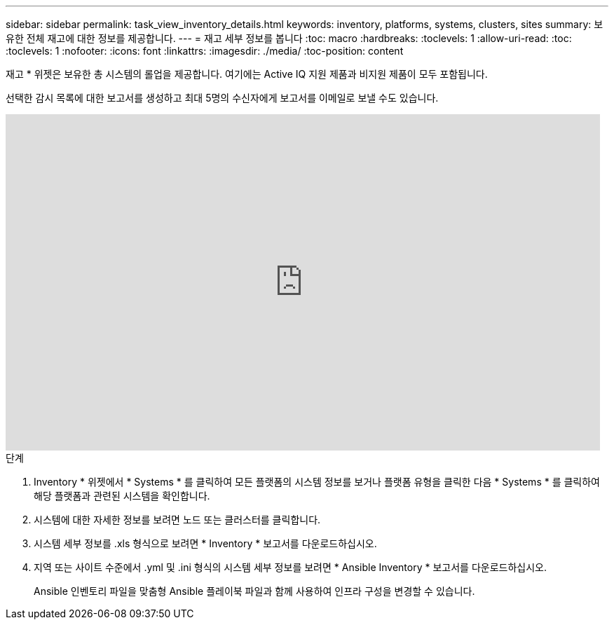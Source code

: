 ---
sidebar: sidebar 
permalink: task_view_inventory_details.html 
keywords: inventory, platforms, systems, clusters, sites 
summary: 보유한 전체 재고에 대한 정보를 제공합니다. 
---
= 재고 세부 정보를 봅니다
:toc: macro
:hardbreaks:
:toclevels: 1
:allow-uri-read: 
:toc: 
:toclevels: 1
:nofooter: 
:icons: font
:linkattrs: 
:imagesdir: ./media/
:toc-position: content


[role="lead"]
재고 * 위젯은 보유한 총 시스템의 롤업을 제공합니다. 여기에는 Active IQ 지원 제품과 비지원 제품이 모두 포함됩니다.

선택한 감시 목록에 대한 보고서를 생성하고 최대 5명의 수신자에게 보고서를 이메일로 보낼 수도 있습니다.

video::ttbpbT5uTBI[youtube, width=848,height=480]
.단계
. Inventory * 위젯에서 * Systems * 를 클릭하여 모든 플랫폼의 시스템 정보를 보거나 플랫폼 유형을 클릭한 다음 * Systems * 를 클릭하여 해당 플랫폼과 관련된 시스템을 확인합니다.
. 시스템에 대한 자세한 정보를 보려면 노드 또는 클러스터를 클릭합니다.
. 시스템 세부 정보를 .xls 형식으로 보려면 * Inventory * 보고서를 다운로드하십시오.
. 지역 또는 사이트 수준에서 .yml 및 .ini 형식의 시스템 세부 정보를 보려면 * Ansible Inventory * 보고서를 다운로드하십시오.
+
Ansible 인벤토리 파일을 맞춤형 Ansible 플레이북 파일과 함께 사용하여 인프라 구성을 변경할 수 있습니다.


